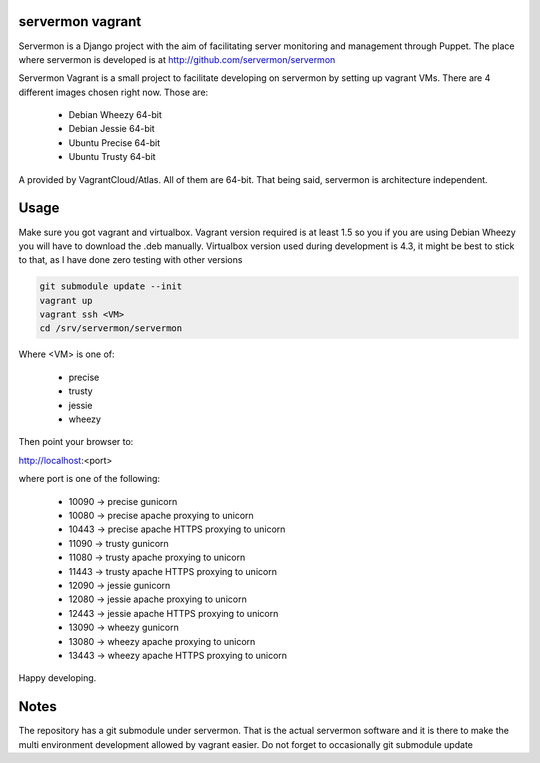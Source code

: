 servermon vagrant
=================

Servermon is a Django project with the aim of facilitating server monitoring
and management through Puppet. The place where servermon is developed is at
http://github.com/servermon/servermon

Servermon Vagrant is a small project to facilitate developing on servermon by
setting up vagrant VMs. There are 4 different images chosen right now. Those are:

 * Debian Wheezy 64-bit
 * Debian Jessie 64-bit
 * Ubuntu Precise 64-bit
 * Ubuntu Trusty 64-bit

A provided by VagrantCloud/Atlas.
All of them are 64-bit. That being said, servermon is architecture independent.


Usage
=====

Make sure you got vagrant and virtualbox. Vagrant version required is at least
1.5 so you if you are using Debian Wheezy you will have to download the .deb
manually. Virtualbox version used during development is 4.3, it might be best to
stick to that, as I have done zero testing with other versions

.. code-block:: bash

    git submodule update --init
    vagrant up
    vagrant ssh <VM>
    cd /srv/servermon/servermon

Where <VM> is one of:

 * precise
 * trusty
 * jessie
 * wheezy

Then point your browser to:

http://localhost:<port>

where port is one of the following:

 * 10090 -> precise gunicorn
 * 10080 -> precise apache proxying to unicorn
 * 10443 -> precise apache HTTPS proxying to unicorn
 * 11090 -> trusty gunicorn
 * 11080 -> trusty apache proxying to unicorn
 * 11443 -> trusty apache HTTPS proxying to unicorn
 * 12090 -> jessie gunicorn
 * 12080 -> jessie apache proxying to unicorn
 * 12443 -> jessie apache HTTPS proxying to unicorn
 * 13090 -> wheezy gunicorn
 * 13080 -> wheezy apache proxying to unicorn
 * 13443 -> wheezy apache HTTPS proxying to unicorn

Happy developing.

Notes
=====

The repository has a git submodule under servermon. That is the actual servermon
software and it is there to make the multi environment development allowed by
vagrant easier. Do not forget to occasionally git submodule update
